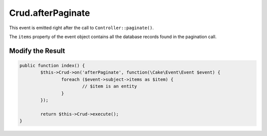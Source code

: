 Crud.afterPaginate
^^^^^^^^^^^^^^^^^^

This event is emitted right after the call to ``Controller::paginate()``.

The ``items`` property of the event object contains all the database records found in the pagination call.

Modify the Result
-----------------

.. code-block:: phpinline

	public function index() {
		$this->Crud->on('afterPaginate', function(\Cake\Event\Event $event) {
			foreach ($event->subject->items as $item) {
				// $item is an entity
			}
		});

		return $this->Crud->execute();
	}
